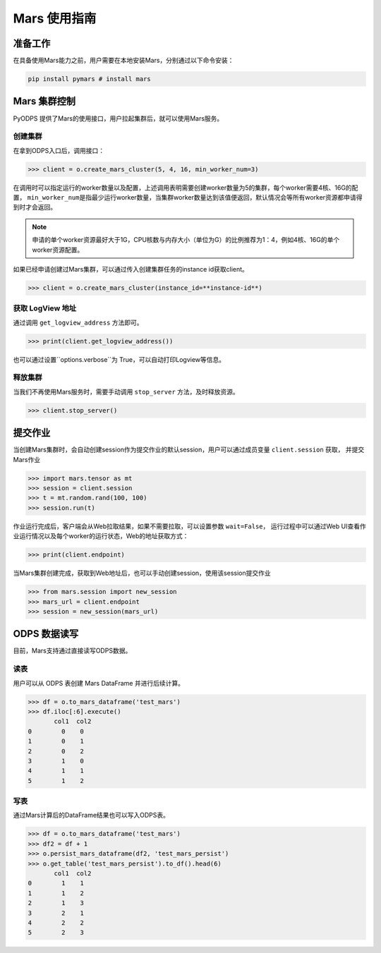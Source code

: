 .. _mars:

*****************
Mars 使用指南
*****************

准备工作
============
在具备使用Mars能力之前，用户需要在本地安装Mars，分别通过以下命令安装：

.. code:: shell

    pip install pymars # install mars


Mars 集群控制
===============

PyODPS 提供了Mars的使用接口，用户拉起集群后，就可以使用Mars服务。

创建集群
----------

在拿到ODPS入口后，调用接口：

.. code:: python

    >>> client = o.create_mars_cluster(5, 4, 16, min_worker_num=3)


在调用时可以指定运行的worker数量以及配置，上述调用表明需要创建worker数量为5的集群，每个worker需要4核、16G的配置，
\ ``min_worker_num``\ 是指最少运行worker数量，当集群worker数量达到该值便返回，默认情况会等所有worker资源都申请得到时才会返回。

.. note::

    申请的单个worker资源最好大于1G，CPU核数与内存大小（单位为G）的比例推荐为1：4，例如4核、16G的单个worker资源配置。

如果已经申请创建过Mars集群，可以通过传入创建集群任务的instance id获取client。

.. code:: python

    >>> client = o.create_mars_cluster(instance_id=**instance-id**)


获取 LogView 地址
------------------

通过调用 ``get_logview_address`` 方法即可。

.. code:: python

    >>> print(client.get_logview_address())

也可以通过设置``options.verbose``为 True，可以自动打印Logview等信息。


释放集群
----------

当我们不再使用Mars服务时，需要手动调用 ``stop_server`` 方法，及时释放资源。

.. code:: python

    >>> client.stop_server()


提交作业
============

当创建Mars集群时，会自动创建session作为提交作业的默认session，用户可以通过成员变量 ``client.session`` 获取，
并提交Mars作业

.. code:: python

    >>> import mars.tensor as mt
    >>> session = client.session
    >>> t = mt.random.rand(100, 100)
    >>> session.run(t)

作业运行完成后，客户端会从Web拉取结果，如果不需要拉取，可以设置参数 ``wait=False``，
运行过程中可以通过Web UI查看作业运行情况以及每个worker的运行状态，Web的地址获取方式：

.. code:: python

    >>> print(client.endpoint)


当Mars集群创建完成，获取到Web地址后，也可以手动创建session，使用该session提交作业

.. code:: python

    >>> from mars.session import new_session
    >>> mars_url = client.endpoint
    >>> session = new_session(mars_url)


ODPS 数据读写
==============

目前，Mars支持通过直接读写ODPS数据。


读表
----------

用户可以从 ODPS 表创建 Mars DataFrame 并进行后续计算。

.. code:: python

    >>> df = o.to_mars_dataframe('test_mars')
    >>> df.iloc[:6].execute()
           col1  col2
    0        0    0
    1        0    1
    2        0    2
    3        1    0
    4        1    1
    5        1    2


写表
----------

通过Mars计算后的DataFrame结果也可以写入ODPS表。

.. code:: python

    >>> df = o.to_mars_dataframe('test_mars')
    >>> df2 = df + 1
    >>> o.persist_mars_dataframe(df2, 'test_mars_persist')
    >>> o.get_table('test_mars_persist').to_df().head(6)
           col1  col2
    0        1    1
    1        1    2
    2        1    3
    3        2    1
    4        2    2
    5        2    3

